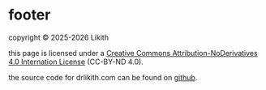 #+description: footer
#+options: num:nil ^:{}

* footer

copyright © 2025-2026 Likith

this page is licensed under a [[https://creativecommons.org/licenses/by-nd/4.0/][Creative Commons Attribution-NoDerivatives 4.0 Internation License]] (CC-BY-ND 4.0).

the source code for drlikith.com can be found on [[https://github.com/likithjai/drlikith-website][github]].
